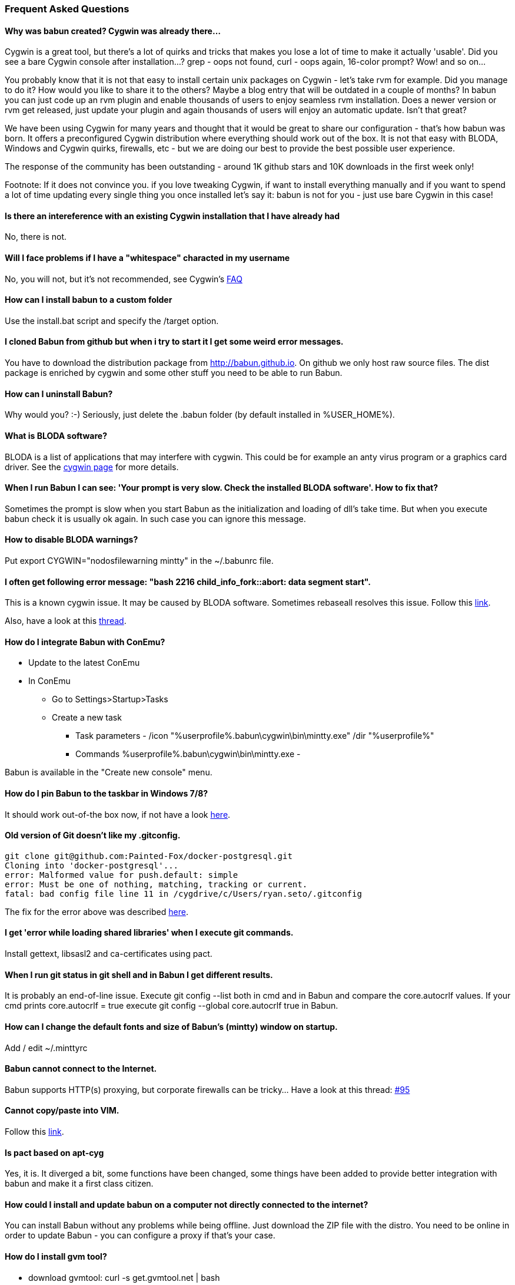 
=== Frequent Asked Questions

==== Why was babun created? Cygwin was already there...

Cygwin is a great tool, but there's a lot of quirks and tricks that makes you lose a lot of time to make it actually 'usable'. 
Did you see a bare Cygwin console after installation...? grep - oops not found, curl - oops again, 16-color prompt? Wow! and so on... 

You probably know that it is not that easy to install certain unix packages on Cygwin - let's take rvm for example. Did you manage to do it?
How would you like to share it to the others? Maybe a blog entry that will be outdated in a couple of months?
In babun you can just code up an rvm plugin and enable thousands of users to enjoy seamless rvm installation. 
Does a newer version or rvm get released, just update your plugin and again thousands of users will enjoy an automatic update.
Isn't that great?

We have been using Cygwin for many years and thought that it would be great to share our configuration - that's how babun was born.
It offers a preconfigured Cygwin distribution where everything should work out of the box. 
It is not that easy with BLODA, Windows and Cygwin quirks, firewalls, etc - but we are doing our best to provide the best possible user experience. 

The response of the community has been outstanding - around 1K github stars and 10K downloads in the first week only!

Footnote: If it does not convince you. if you love tweaking Cygwin, if want to install everything manually and if you want to spend a lot of time updating every single thing you once installed let's say it: babun is not for you - just use bare Cygwin in this case!

==== Is there an intereference with an existing Cygwin installation that I have already had

No, there is not.

==== Will I face problems if I have a "whitespace" characted in my username

No, you will not, but it's not recommended, see Cygwin's https://cygwin.com/faq.html#faq.setup.name-with-space[FAQ]

==== How can I install babun to a custom folder

Use the install.bat script and specify the /target option.

==== I cloned Babun from github but when i try to start it I get some weird error messages.

You have to download the distribution package from http://babun.github.io.
On github we only host raw source files. The dist package is enriched by cygwin and some other stuff you need to be able to run Babun.

==== How can I uninstall Babun?

Why would you? :-) Seriously, just delete the .babun folder (by default installed in %USER_HOME%).

==== What is BLODA software?

BLODA is a list of applications that may interfere with cygwin. This could be for example an anty virus program or
a graphics card driver. See the https://cygwin.com/faq/faq.html#faq.using.bloda[cygwin page] for more details.

==== When I run Babun I can see: 'Your prompt is very slow. Check the installed BLODA software'. How to fix that?

Sometimes the prompt is slow when you start Babun as the initialization and loading of dll's take time.
But when you execute +babun check+ it is usually ok again. In such case you can ignore this message.

==== How to disable BLODA warnings?

Put +export CYGWIN="nodosfilewarning mintty"+ in the +~/.babunrc+ file.

==== I often get following error message: "bash 2216 child_info_fork::abort: data segment start".

This is a known cygwin issue. It may be caused by BLODA software. Sometimes +rebaseall+ resolves this issue. Follow this http://stackoverflow.com/questions/9300722/cygwin-error-bash-fork-retry-resource-temporarily-unavailable[link].

Also, have a look at this https://github.com/babun/babun/issues/143[thread].

==== How do I integrate Babun with ConEmu?

* Update to the latest ConEmu
* In ConEmu
** Go to Settings>Startup>Tasks
** Create a new task
*** Task parameters - /icon "%userprofile%.babun\cygwin\bin\mintty.exe" /dir "%userprofile%"
*** Commands %userprofile%.babun\cygwin\bin\mintty.exe -

Babun is available in the "Create new console" menu.

==== How do I pin Babun to the taskbar in Windows 7/8?

It should work out-of-the box now, if not have a look https://github.com/babun/babun/issues/90[here].

==== Old version of Git doesn't like my .gitconfig.

----
git clone git@github.com:Painted-Fox/docker-postgresql.git
Cloning into 'docker-postgresql'...
error: Malformed value for push.default: simple
error: Must be one of nothing, matching, tracking or current.
fatal: bad config file line 11 in /cygdrive/c/Users/ryan.seto/.gitconfig
----

The fix for the error above was described http://stackoverflow.com/questions/14330050/how-to-get-git-1-8-in-cygwin[here].

==== I get 'error while loading shared libraries' when I execute git commands.

Install +gettext+, +libsasl2+ and +ca-certificates+ using pact.

==== When I run git status in git shell and in Babun I get different results.

It is probably an end-of-line issue. Execute +git config --list+ both in cmd and in Babun and compare the
+core.autocrlf+ values. If your cmd prints +core.autocrlf = true+ execute +git config --global core.autocrlf true+ in Babun.


==== How can I change the default fonts and size of Babun's (mintty) window on startup.

Add / edit +~/.minttyrc+

==== Babun cannot connect to the Internet.

Babun supports HTTP(s) proxying, but corporate firewalls can be tricky... Have a look at this thread: https://github.com/babun/babun/issues/95[#95]

==== Cannot copy/paste into VIM.

Follow this https://github.com/babun/babun/issues/97[link].

==== Is pact based on apt-cyg

Yes, it is. It diverged a bit, some functions have been changed, some things have been added to provide better integration with babun and make it a first class citizen. 

==== How could I install and update babun on a computer not directly connected to the internet?

You can install Babun without any problems while being offline. Just download the ZIP file with the distro.
You need to be online in order to update Babun - you can configure a proxy if that's your case.

==== How do I install gvm tool?

* download gvmtool: +curl -s get.gvmtool.net | bash+
* edit .bash_profile, .bashrc and .zshrc and replace all occurrences of +/c/Users/...+ with +/cygdrive/c/Users/...+
* restart babun

==== How do I install ruby?

If you can live with ruby 1.9.3 then just install it via +pact install ruby+. If you need a newer version have a look at this https://github.com/babun/babun/issues/93[link].
